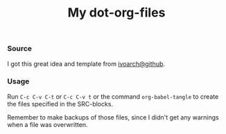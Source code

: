 #+TITLE: My dot-org-files

*** Source
    I got this great idea and template from [[https://github.com/ivoarch][ivoarch@github]].

*** Usage
    Run =C-c C-v C-t= or =C-c C-v t= or the command =org-babel-tangle=
    to create the files specified in the SRC-blocks.

    Remember to make backups of those files, since I didn't get any
    warnings when a file was overwritten.
